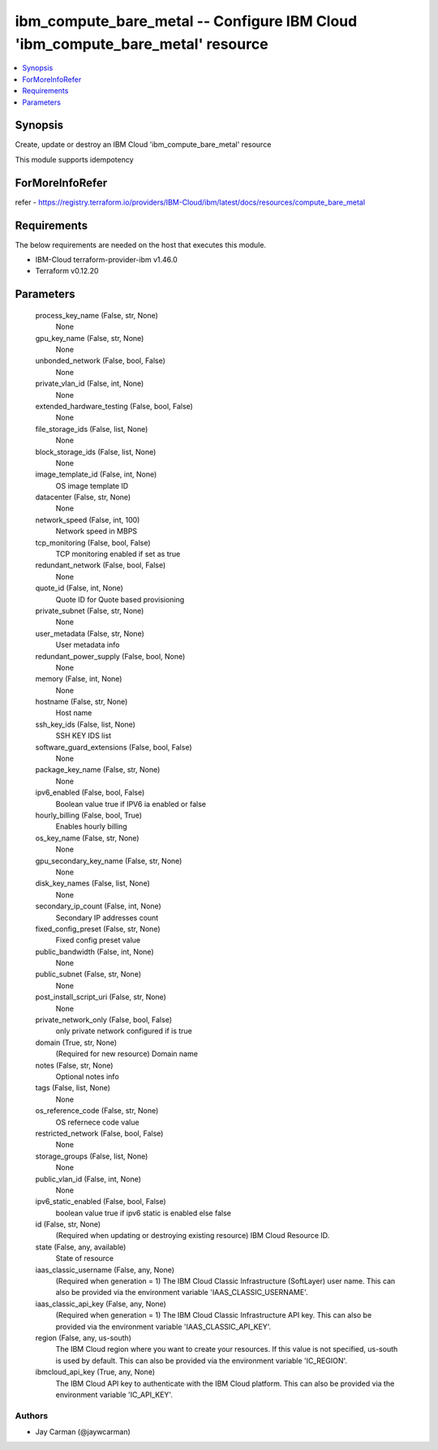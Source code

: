 
ibm_compute_bare_metal -- Configure IBM Cloud 'ibm_compute_bare_metal' resource
===============================================================================

.. contents::
   :local:
   :depth: 1


Synopsis
--------

Create, update or destroy an IBM Cloud 'ibm_compute_bare_metal' resource

This module supports idempotency


ForMoreInfoRefer
----------------
refer - https://registry.terraform.io/providers/IBM-Cloud/ibm/latest/docs/resources/compute_bare_metal

Requirements
------------
The below requirements are needed on the host that executes this module.

- IBM-Cloud terraform-provider-ibm v1.46.0
- Terraform v0.12.20



Parameters
----------

  process_key_name (False, str, None)
    None


  gpu_key_name (False, str, None)
    None


  unbonded_network (False, bool, False)
    None


  private_vlan_id (False, int, None)
    None


  extended_hardware_testing (False, bool, False)
    None


  file_storage_ids (False, list, None)
    None


  block_storage_ids (False, list, None)
    None


  image_template_id (False, int, None)
    OS image template ID


  datacenter (False, str, None)
    None


  network_speed (False, int, 100)
    Network speed in MBPS


  tcp_monitoring (False, bool, False)
    TCP monitoring enabled if set as true


  redundant_network (False, bool, False)
    None


  quote_id (False, int, None)
    Quote ID for Quote based provisioning


  private_subnet (False, str, None)
    None


  user_metadata (False, str, None)
    User metadata info


  redundant_power_supply (False, bool, None)
    None


  memory (False, int, None)
    None


  hostname (False, str, None)
    Host name


  ssh_key_ids (False, list, None)
    SSH KEY IDS list


  software_guard_extensions (False, bool, False)
    None


  package_key_name (False, str, None)
    None


  ipv6_enabled (False, bool, False)
    Boolean value true if IPV6 ia enabled or false


  hourly_billing (False, bool, True)
    Enables hourly billing


  os_key_name (False, str, None)
    None


  gpu_secondary_key_name (False, str, None)
    None


  disk_key_names (False, list, None)
    None


  secondary_ip_count (False, int, None)
    Secondary IP addresses count


  fixed_config_preset (False, str, None)
    Fixed config preset value


  public_bandwidth (False, int, None)
    None


  public_subnet (False, str, None)
    None


  post_install_script_uri (False, str, None)
    None


  private_network_only (False, bool, False)
    only private network configured if is true


  domain (True, str, None)
    (Required for new resource) Domain name


  notes (False, str, None)
    Optional notes info


  tags (False, list, None)
    None


  os_reference_code (False, str, None)
    OS refernece code value


  restricted_network (False, bool, False)
    None


  storage_groups (False, list, None)
    None


  public_vlan_id (False, int, None)
    None


  ipv6_static_enabled (False, bool, False)
    boolean value true if ipv6 static is enabled else false


  id (False, str, None)
    (Required when updating or destroying existing resource) IBM Cloud Resource ID.


  state (False, any, available)
    State of resource


  iaas_classic_username (False, any, None)
    (Required when generation = 1) The IBM Cloud Classic Infrastructure (SoftLayer) user name. This can also be provided via the environment variable 'IAAS_CLASSIC_USERNAME'.


  iaas_classic_api_key (False, any, None)
    (Required when generation = 1) The IBM Cloud Classic Infrastructure API key. This can also be provided via the environment variable 'IAAS_CLASSIC_API_KEY'.


  region (False, any, us-south)
    The IBM Cloud region where you want to create your resources. If this value is not specified, us-south is used by default. This can also be provided via the environment variable 'IC_REGION'.


  ibmcloud_api_key (True, any, None)
    The IBM Cloud API key to authenticate with the IBM Cloud platform. This can also be provided via the environment variable 'IC_API_KEY'.













Authors
~~~~~~~

- Jay Carman (@jaywcarman)

